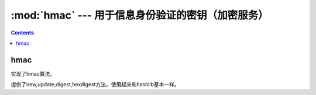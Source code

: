 .. _python_hmac:

======================================================================================================================================================
:mod:`hmac` --- 用于信息身份验证的密钥（加密服务）
======================================================================================================================================================

.. contents::

hmac
======================================================================================================================================================

实现了hmac算法。

提供了new,update,digest,hexdigest方法，使用起来和hashlib基本一样。

